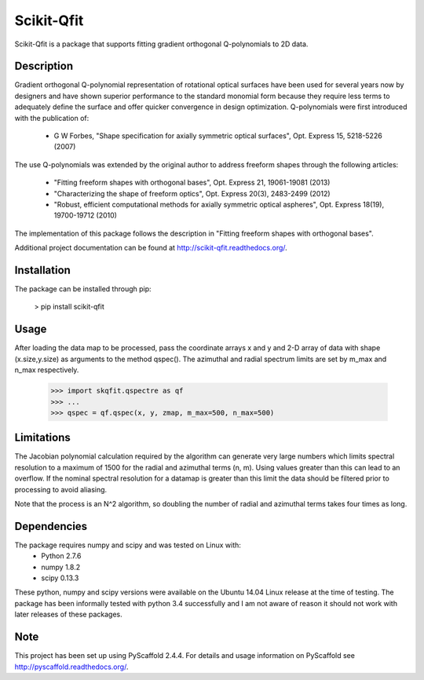 ===========
Scikit-Qfit
===========


Scikit-Qfit is a package that supports fitting gradient orthogonal Q-polynomials to 2D data.


Description
===========

Gradient orthogonal Q-polynomial representation of rotational optical surfaces have been used for
several years now by designers and have shown superior performance to the standard monomial form
because they require less terms to adequately define the surface and offer quicker convergence in design optimization.
Q-polynomials were first introduced with the publication of:

 * G W Forbes, "Shape specification for axially symmetric optical surfaces", Opt. Express 15, 5218-5226 (2007)

The use Q-polynomials was extended by the original author to address freeform shapes through the following articles:

 * "Fitting freeform shapes with orthogonal bases", Opt. Express 21, 19061-19081 (2013)
 * "Characterizing the shape of freeform optics", Opt. Express 20(3), 2483-2499 (2012)
 * "Robust, efficient computational methods for axially symmetric optical aspheres", Opt. Express 18(19), 19700-19712 (2010)

The implementation of this package follows the description in "Fitting freeform shapes with orthogonal
bases".

Additional project documentation can be found at
`<http://scikit-qfit.readthedocs.org/>`_.

Installation
============

The package can be installed through pip:

  > pip install scikit-qfit

Usage
=====

After loading the data map to be processed, pass the coordinate arrays x and y and 2-D array of
data with shape (x.size,y.size) as arguments to the method qspec(). The azimuthal and radial spectrum
limits are set by m_max and n_max respectively.

  >>> import skqfit.qspectre as qf
  >>> ...
  >>> qspec = qf.qspec(x, y, zmap, m_max=500, n_max=500)

Limitations
===========

The Jacobian polynomial calculation required by the algorithm can generate very large numbers which limits spectral resolution
to a maximum of 1500 for the radial and azimuthal terms (n, m). Using values greater than this can lead to an overflow.
If the nominal spectral resolution for a datamap is greater than this limit the data should be filtered prior to processing
to avoid aliasing.


Note that the process is an N^2 algorithm, so doubling the number of radial and azimuthal terms takes four times as long.


Dependencies
============

The package requires numpy and scipy and was tested on Linux with:
 * Python 2.7.6
 * numpy 1.8.2
 * scipy 0.13.3

These python, numpy and scipy versions were available on the Ubuntu 14.04 Linux release at the time of testing.
The package has been informally tested with python 3.4 successfully and I am not aware of reason it should not work with
later releases of these packages.

Note
====

This project has been set up using PyScaffold 2.4.4. For details and usage
information on PyScaffold see http://pyscaffold.readthedocs.org/.
